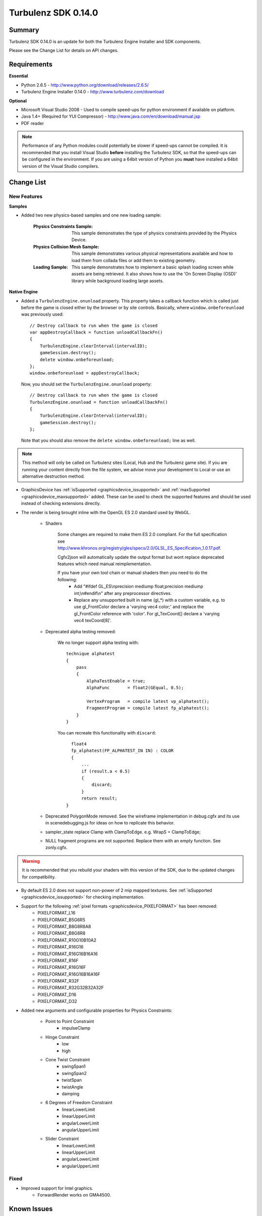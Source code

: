--------------------
Turbulenz SDK 0.14.0
--------------------

.. highlight:: javascript

Summary
=======

Turbulenz SDK 0.14.0 is an update for both the Turbulenz Engine Installer and SDK components.

Please see the Change List for details on API changes.

Requirements
============

**Essential**

* Python 2.6.5 - http://www.python.org/download/releases/2.6.5/
* Turbulenz Engine Installer 0.14.0 - http://www.turbulenz.com/download

**Optional**

* Microsoft Visual Studio 2008 - Used to compile speed-ups for python environment if available on platform.
* Java 1.4+ (Required for YUI Compressor) - http://www.java.com/en/download/manual.jsp
* PDF reader

.. NOTE::

    Performance of any Python modules could potentially be slower if speed-ups cannot be compiled.
    It is recommended that you install Visual Studio **before** installing the Turbulenz SDK, so that the speed-ups can be configured in the environment.
    If you are using a 64bit version of Python you **must** have installed a 64bit version of the Visual Studio compilers.

Change List
===========

New Features
------------

**Samples**

* Added two new physics-based samples and one new loading sample:

    :Physics Constraints Sample: This sample demonstrates the type of physics constraints provided by the Physics Device.
    :Physics Collision Mesh Sample: This sample demonstrates various physical representations available and how to load them from collada files or add them to existing geometry.
    :Loading Sample: This sample demonstrates how to implement a basic splash loading screen while assets are being retrieved. It also shows how to use the 'On Screen Display (OSD)' library while background loading large assets.

**Native Engine**

* Added a ``TurbulenzEngine.onunload`` property.
  This property takes a callback function which is called just before the game is closed either by the browser or by site controls.
  Basically, where ``window.onbeforeunload`` was previously used::

        // Destroy callback to run when the game is closed
        var appDestroyCallback = function unloadCallbackFn()
        {
            TurbulenzEngine.clearInterval(intervalID);
            gameSession.destroy();
            delete window.onbeforeunload;
        };
        window.onbeforeunload = appDestroyCallback;

  Now, you should set the ``TurbulenzEngine.onunload`` property::

        // Destroy callback to run when the game is closed
        TurbulenzEngine.onunload = function unloadCallbackFn()
        {
            TurbulenzEngine.clearInterval(intervalID);
            gameSession.destroy();
        };

  Note that you should also remove the ``delete window.onbeforeunload;`` line as well.
  
.. NOTE::

    This method will only be called on Turbulenz sites (Local, Hub and the Turbulenz game site).
    If you are running your content directly from the file system, we advise move your development to Local or use an alternative destruction method.

* GraphicsDevice has :ref:`isSupported <graphicsdevice_issupported>` and :ref:`maxSupported <graphicsdevice_maxsupported>` added. These can be used to check the supported features and should be used instead of checking extensions directly.

* The render is being brought inline with the OpenGL ES 2.0 standard used by WebGL.

    * Shaders

        Some changes are required to make them ES 2.0 compliant.
        For the full specification see http://www.khronos.org/registry/gles/specs/2.0/GLSL_ES_Specification_1.0.17.pdf.

        Cgfx2json will automatically update the output format but wont replace deprecated features which need manual reimplementation.

        If you have your own tool chain or manual shaders then you need to do the following:
            * Add "#ifdef GL_ES\\nprecision mediump float;precision mediump int;\\n#endif\\n" after any preprocessor directives.
            * Replace any unsupported built in name (gl_*) with a custom variable, e.g. to use gl_FrontColor declare a 'varying vec4 color;' and replace the gl_FrontColor reference with 'color'. For gl_TexCoord[] declare a 'varying vec4 texCoord[8]'.
    
    
    * Deprecated alpha testing removed:

        We no longer support alpha testing with::

              technique alphatest
              {
                  pass
                  {
                      AlphaTestEnable = true;
                      AlphaFunc       = float2(GEqual, 0.5);

                      VertexProgram   = compile latest vp_alphatest();
                      FragmentProgram = compile latest fp_alphatest();
                  }
              }

        You can recreate this functionality with ``discard``::

            float4
            fp_alphatest(FP_ALPHATEST_IN IN) : COLOR
            {
                ...
                if (result.a < 0.5)
                {
                    discard;
                }
                return result;
          }

    * Deprecated PolygonMode removed. See the wireframe implementation in debug.cgfx and its use in scenedebugging.js for ideas on how to replicate this behavior.
    * sampler_state replace Clamp with ClampToEdge. e.g. WrapS = ClampToEdge;
    * NULL fragment programs are not supported. Replace them with an empty function. See zonly.cgfx.

.. WARNING::

    It is recommended that you rebuild your shaders with this version of the SDK, due to the updated changes for compatibility.

* By default ES 2.0 does not support non-power of 2 mip mapped textures. See :ref:`isSupported <graphicsdevice_issupported>` for checking implementation.

* Support for the following :ref:`pixel formats <graphicsdevice_PIXELFORMAT>` has been removed:
    * PIXELFORMAT_L16
    * PIXELFORMAT_B5G6R5
    * PIXELFORMAT_B8G8R8A8
    * PIXELFORMAT_B8G8R8
    * PIXELFORMAT_R10G10B10A2
    * PIXELFORMAT_R16G16
    * PIXELFORMAT_R16G16B16A16
    * PIXELFORMAT_R16F
    * PIXELFORMAT_R16G16F
    * PIXELFORMAT_R16G16B16A16F
    * PIXELFORMAT_R32F
    * PIXELFORMAT_R32G32B32A32F
    * PIXELFORMAT_D16
    * PIXELFORMAT_D32

* Added new arguments and configurable properties for Physics Constraints:

    * Point to Point Constraint
        * impulseClamp
    * Hinge Constraint
        * low
        * high
    * Cone Twist Constraint
        * swingSpan1
        * swingSpan2
        * twistSpan
        * twistAngle
        * damping
    * 6 Degrees of Freedom Constraint
        * linearLowerLimit
        * linearUpperLimit
        * angularLowerLimit
        * angularUpperLimit
    * Slider Constraint
        * linearLowerLimit
        * linearUpperLimit
        * angularLowerLimit
        * angularUpperLimit
    
Fixed
-----

* Improved support for Intel graphics.
    * ForwardRender works on GMA4500.

Known Issues
============

* The MathDevice ignores JavaScript arrays as destination parameters and acts is if no destination has been given.
* The engine requires a CPU that supports SSE2.
* For shader support the engine requires a GPU that supports GLSL (OpenGL Shading Language).
* The SDK HTML help search feature does not work on Chrome.
  See http://code.google.com/p/chromium/issues/detail?id=47416.
* Running Turbulenz tools at the same time as the Local Server can sometimes result in access errors in "simplejson\_speedupds.pyd".
  Please close the Local Server before running any Turbulenz tools.
* When running intensive JavaScript applications, such as the *multiple animations* sample, some browsers, such as IE9, may lockup the user interface.
  You may have to manually terminate the process to regain control.
  Make sure the browser you are using can handle JavaScript running at full load and scale up slowly.
  Turbulenz recommends Firefox 3.6.
* The following browser(s) do not fully support the samples in *development* mode:
    * IE 6/7/8/9 - Engine not compatible
    * Opera 10/11 - Engine not compatible
* The following browser(s) do not fully support the samples in *release* mode:
    * IE 6 - Not compatible with the styling
    * Opera 10/11, IE 9 - Controls are not fully functional
* Firefox 4
    * We are currently working on compatibility.
* The following browser(s) are performance limited for the samples in *development* mode:
    * Chrome (not using the Turbulenz JavaScript Engine)
* Some browsers don't support delete on native engine object properties, e.g. delete techniqueParameters.diffuse does not work, use techniqueParameters.diffuse = undefined instead.
* Sound stuttering can be heard when the browser is using 100% of CPU.
* In some cases, refreshing a web page when a Turbulenz application is requesting data can leave the browser in an inconsistent state.
  Please avoid refreshing when the application is still loading.
* Compatibility
    * Shaders
        * tex2DProj does not work as expected on some Intel chip-sets, e.g. G41. tex2DProj requires a float4 with w=1.0 to be passed, rather than a float3.
          The sample shaders use tex2DProjFix to work around this issue.
* In some cases on Windows 7, the SDK installer is unable to automatically open the Windows Firewall for the Local Server on a local network if UAC is enabled.
  To allow the Local Server to be accessed over a local network, please manually update the Windows Firewall rule.
* When using the Input Device, certain browsers can take a little longer to release the mouse pointer when pressing ESC.
  Try holding ESC for a longer period of time, or alternatively use alt-tab to navigate to a different window (windows only) or end the process if the browser stops responding.
